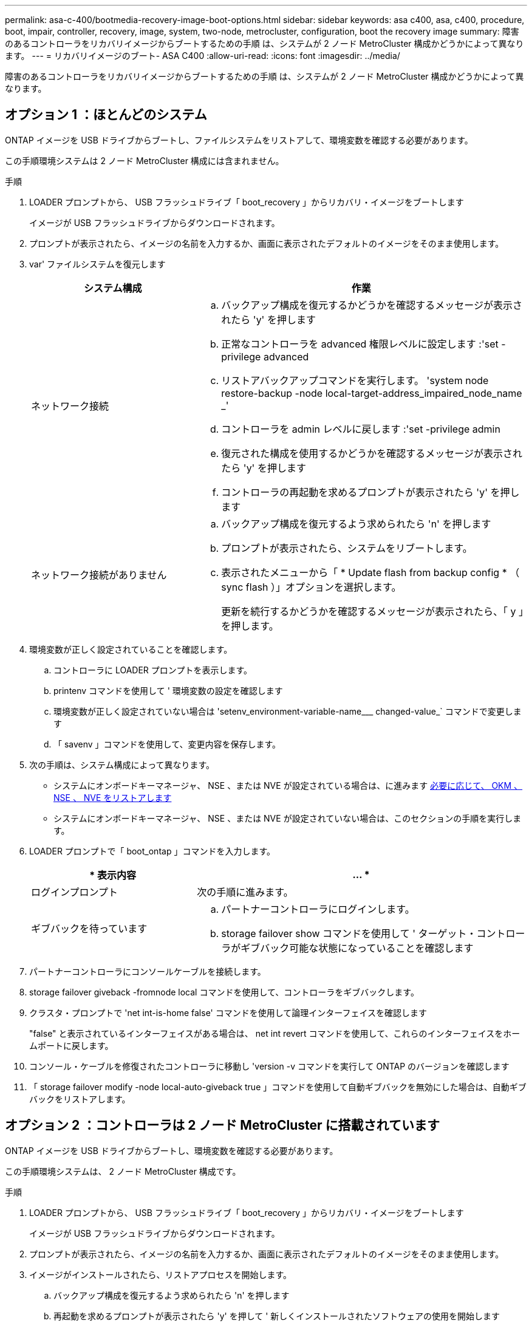 ---
permalink: asa-c-400/bootmedia-recovery-image-boot-options.html 
sidebar: sidebar 
keywords: asa c400, asa, c400, procedure, boot, impair, controller, recovery, image, system, two-node, metrocluster, configuration, boot the recovery image 
summary: 障害のあるコントローラをリカバリイメージからブートするための手順 は、システムが 2 ノード MetroCluster 構成かどうかによって異なります。 
---
= リカバリイメージのブート- ASA C400
:allow-uri-read: 
:icons: font
:imagesdir: ../media/


[role="lead"]
障害のあるコントローラをリカバリイメージからブートするための手順 は、システムが 2 ノード MetroCluster 構成かどうかによって異なります。



== オプション 1 ：ほとんどのシステム

ONTAP イメージを USB ドライブからブートし、ファイルシステムをリストアして、環境変数を確認する必要があります。

この手順環境システムは 2 ノード MetroCluster 構成には含まれません。

.手順
. LOADER プロンプトから、 USB フラッシュドライブ「 boot_recovery 」からリカバリ・イメージをブートします
+
イメージが USB フラッシュドライブからダウンロードされます。

. プロンプトが表示されたら、イメージの名前を入力するか、画面に表示されたデフォルトのイメージをそのまま使用します。
. var' ファイルシステムを復元します
+
[cols="1,2"]
|===
| システム構成 | 作業 


 a| 
ネットワーク接続
 a| 
.. バックアップ構成を復元するかどうかを確認するメッセージが表示されたら 'y' を押します
.. 正常なコントローラを advanced 権限レベルに設定します :'set -privilege advanced
.. リストアバックアップコマンドを実行します。 'system node restore-backup -node local-target-address_impaired_node_name _'
.. コントローラを admin レベルに戻します :'set -privilege admin
.. 復元された構成を使用するかどうかを確認するメッセージが表示されたら 'y' を押します
.. コントローラの再起動を求めるプロンプトが表示されたら 'y' を押します




 a| 
ネットワーク接続がありません
 a| 
.. バックアップ構成を復元するよう求められたら 'n' を押します
.. プロンプトが表示されたら、システムをリブートします。
.. 表示されたメニューから「 * Update flash from backup config * （ sync flash ）」オプションを選択します。
+
更新を続行するかどうかを確認するメッセージが表示されたら、「 y 」を押します。



|===
. 環境変数が正しく設定されていることを確認します。
+
.. コントローラに LOADER プロンプトを表示します。
.. printenv コマンドを使用して ' 環境変数の設定を確認します
.. 環境変数が正しく設定されていない場合は 'setenv_environment-variable-name___ changed-value_` コマンドで変更します
.. 「 savenv 」コマンドを使用して、変更内容を保存します。


. 次の手順は、システム構成によって異なります。
+
** システムにオンボードキーマネージャ、 NSE 、または NVE が設定されている場合は、に進みます xref:bootmedia-encryption-restore.adoc[必要に応じて、 OKM 、 NSE 、 NVE をリストアします]
** システムにオンボードキーマネージャ、 NSE 、または NVE が設定されていない場合は、このセクションの手順を実行します。


. LOADER プロンプトで「 boot_ontap 」コマンドを入力します。
+
[cols="1,2"]
|===
| * 表示内容 | ... * 


 a| 
ログインプロンプト
 a| 
次の手順に進みます。



 a| 
ギブバックを待っています
 a| 
.. パートナーコントローラにログインします。
.. storage failover show コマンドを使用して ' ターゲット・コントローラがギブバック可能な状態になっていることを確認します


|===
. パートナーコントローラにコンソールケーブルを接続します。
. storage failover giveback -fromnode local コマンドを使用して、コントローラをギブバックします。
. クラスタ・プロンプトで 'net int-is-home false' コマンドを使用して論理インターフェイスを確認します
+
"false" と表示されているインターフェイスがある場合は、 net int revert コマンドを使用して、これらのインターフェイスをホームポートに戻します。

. コンソール・ケーブルを修復されたコントローラに移動し 'version -v コマンドを実行して ONTAP のバージョンを確認します
. 「 storage failover modify -node local-auto-giveback true 」コマンドを使用して自動ギブバックを無効にした場合は、自動ギブバックをリストアします。




== オプション 2 ：コントローラは 2 ノード MetroCluster に搭載されています

ONTAP イメージを USB ドライブからブートし、環境変数を確認する必要があります。

この手順環境システムは、 2 ノード MetroCluster 構成です。

.手順
. LOADER プロンプトから、 USB フラッシュドライブ「 boot_recovery 」からリカバリ・イメージをブートします
+
イメージが USB フラッシュドライブからダウンロードされます。

. プロンプトが表示されたら、イメージの名前を入力するか、画面に表示されたデフォルトのイメージをそのまま使用します。
. イメージがインストールされたら、リストアプロセスを開始します。
+
.. バックアップ構成を復元するよう求められたら 'n' を押します
.. 再起動を求めるプロンプトが表示されたら 'y' を押して ' 新しくインストールされたソフトウェアの使用を開始します
+
プロンプトが表示されたら、ブートプロセスを中断できるように準備しておく必要があります。



. システムの起動時に 'Press Ctrl-C for Boot Menu' というメッセージが表示されたら 'Ctrl-C' を押します起動メニューが表示されたら 'Option 6 を選択します
. 環境変数が正しく設定されていることを確認します。
+
.. ノードに LOADER プロンプトを表示します。
.. printenv コマンドを使用して ' 環境変数の設定を確認します
.. 環境変数が正しく設定されていない場合は 'setenv_environment-variable-name___ changed-value_` コマンドで変更します
.. 「 savenv 」コマンドを使用して、変更内容を保存します。
.. ノードをリブートします。



